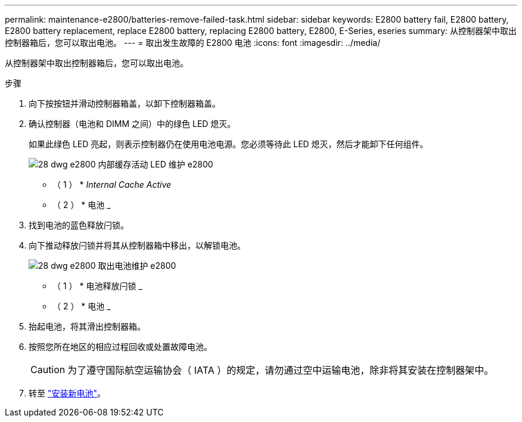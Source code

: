 ---
permalink: maintenance-e2800/batteries-remove-failed-task.html 
sidebar: sidebar 
keywords: E2800 battery fail, E2800 battery, E2800 battery replacement, replace E2800 battery, replacing E2800 battery, E2800, E-Series, eseries 
summary: 从控制器架中取出控制器箱后，您可以取出电池。 
---
= 取出发生故障的 E2800 电池
:icons: font
:imagesdir: ../media/


[role="lead"]
从控制器架中取出控制器箱后，您可以取出电池。

.步骤
. 向下按按钮并滑动控制器箱盖，以卸下控制器箱盖。
. 确认控制器（电池和 DIMM 之间）中的绿色 LED 熄灭。
+
如果此绿色 LED 亮起，则表示控制器仍在使用电池电源。您必须等待此 LED 熄灭，然后才能卸下任何组件。

+
image::../media/28_dwg_e2800_internal_cache_active_led_maint-e2800.gif[28 dwg e2800 内部缓存活动 LED 维护 e2800]

+
* （ 1 ） * _Internal Cache Active_

+
* （ 2 ） * 电池 _

. 找到电池的蓝色释放闩锁。
. 向下推动释放闩锁并将其从控制器箱中移出，以解锁电池。
+
image::../media/28_dwg_e2800_remove_battery_maint-e2800.gif[28 dwg e2800 取出电池维护 e2800]

+
* （ 1 ） * 电池释放闩锁 _

+
* （ 2 ） * 电池 _

. 抬起电池，将其滑出控制器箱。
. 按照您所在地区的相应过程回收或处置故障电池。
+

CAUTION: 为了遵守国际航空运输协会（ IATA ）的规定，请勿通过空中运输电池，除非将其安装在控制器架中。

. 转至 link:batteries-install-new-task.html["安装新电池"]。

